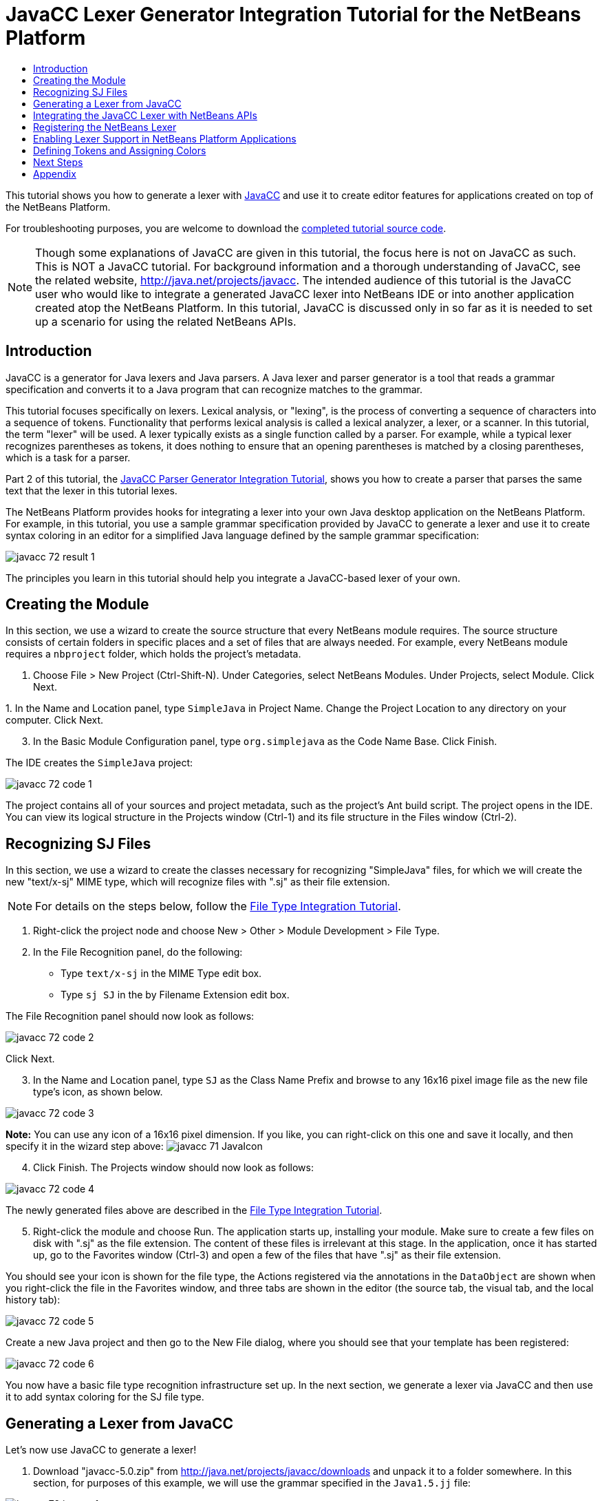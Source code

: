 // 
//     Licensed to the Apache Software Foundation (ASF) under one
//     or more contributor license agreements.  See the NOTICE file
//     distributed with this work for additional information
//     regarding copyright ownership.  The ASF licenses this file
//     to you under the Apache License, Version 2.0 (the
//     "License"); you may not use this file except in compliance
//     with the License.  You may obtain a copy of the License at
// 
//       http://www.apache.org/licenses/LICENSE-2.0
// 
//     Unless required by applicable law or agreed to in writing,
//     software distributed under the License is distributed on an
//     "AS IS" BASIS, WITHOUT WARRANTIES OR CONDITIONS OF ANY
//     KIND, either express or implied.  See the License for the
//     specific language governing permissions and limitations
//     under the License.
//

= JavaCC Lexer Generator Integration Tutorial for the NetBeans Platform
:jbake-type: platform_tutorial
:jbake-tags: tutorials 
:jbake-status: published
:syntax: true
:source-highlighter: pygments
:toc: left
:toc-title:
:icons: font
:experimental:
:description: JavaCC Lexer Generator Integration Tutorial for the NetBeans Platform - Apache NetBeans
:keywords: Apache NetBeans Platform, Platform Tutorials, JavaCC Lexer Generator Integration Tutorial for the NetBeans Platform

This tutorial shows you how to generate a lexer with  link:https://javacc.github.io/javacc//[JavaCC] and use it to create editor features for applications created on top of the NetBeans Platform.

// NOTE:  This document uses NetBeans IDE 7.2 or above and NetBeans Platform 7.2 or above. If you are using an earlier version, see  link:71/nbm-javacc-lexer.html[the previous version of this document].







For troubleshooting purposes, you are welcome to download the  link:http://web.archive.org/web/20170409072842/http://java.net/projects/nb-api-samples/show/versions/7.2/tutorials/SimpleJava[completed tutorial source code].

NOTE:  Though some explanations of JavaCC are given in this tutorial, the focus here is not on JavaCC as such. This is NOT a JavaCC tutorial. For background information and a thorough understanding of JavaCC, see the related website,  link:http://web.archive.org/web/20170410180215/https://java.net/projects/javacc/[http://java.net/projects/javacc]. The intended audience of this tutorial is the JavaCC user who would like to integrate a generated JavaCC lexer into NetBeans IDE or into another application created atop the NetBeans Platform. In this tutorial, JavaCC is discussed only in so far as it is needed to set up a scenario for using the related NetBeans APIs.


== Introduction

JavaCC is a generator for Java lexers and Java parsers. A Java lexer and parser generator is a tool that reads a grammar specification and converts it to a Java program that can recognize matches to the grammar.

This tutorial focuses specifically on lexers. Lexical analysis, or "lexing", is the process of converting a sequence of characters into a sequence of tokens. Functionality that performs lexical analysis is called a lexical analyzer, a lexer, or a scanner. In this tutorial, the term "lexer" will be used. A lexer typically exists as a single function called by a parser. For example, while a typical lexer recognizes parentheses as tokens, it does nothing to ensure that an opening parentheses is matched by a closing parentheses, which is a task for a parser.

Part 2 of this tutorial, the  xref:nbm-javacc-parser.adoc[JavaCC Parser Generator Integration Tutorial], shows you how to create a parser that parses the same text that the lexer in this tutorial lexes.

The NetBeans Platform provides hooks for integrating a lexer into your own Java desktop application on the NetBeans Platform. For example, in this tutorial, you use a sample grammar specification provided by JavaCC to generate a lexer and use it to create syntax coloring in an editor for a simplified Java language defined by the sample grammar specification:


image::images/javacc_72_result-1.png[]

The principles you learn in this tutorial should help you integrate a JavaCC-based lexer of your own.


== Creating the Module

In this section, we use a wizard to create the source structure that every NetBeans module requires. The source structure consists of certain folders in specific places and a set of files that are always needed. For example, every NetBeans module requires a  ``nbproject``  folder, which holds the project's metadata.


[start=1]
1. Choose File > New Project (Ctrl-Shift-N). Under Categories, select NetBeans Modules. Under Projects, select Module. Click Next.

[start=2]
1. 
In the Name and Location panel, type  ``SimpleJava``  in Project Name. Change the Project Location to any directory on your computer. Click Next.


[start=3]
1. In the Basic Module Configuration panel, type  ``org.simplejava``  as the Code Name Base. Click Finish.

The IDE creates the  ``SimpleJava``  project:


image::images/javacc_72_code-1.png[]

The project contains all of your sources and project metadata, such as the project's Ant build script. The project opens in the IDE. You can view its logical structure in the Projects window (Ctrl-1) and its file structure in the Files window (Ctrl-2).


== Recognizing SJ Files

In this section, we use a wizard to create the classes necessary for recognizing "SimpleJava" files, for which we will create the new "text/x-sj" MIME type, which will recognize files with ".sj" as their file extension.

NOTE:  For details on the steps below, follow the  xref:nbm-filetype.adoc[File Type Integration Tutorial].


[start=1]
1. Right-click the project node and choose New > Other > Module Development > File Type.

[start=2]
1. In the File Recognition panel, do the following: 
* Type  ``text/x-sj``  in the MIME Type edit box.
* Type  ``sj SJ``  in the by Filename Extension edit box.

The File Recognition panel should now look as follows:


image::images/javacc_72_code-2.png[]

Click Next.


[start=3]
1. In the Name and Location panel, type  ``SJ``  as the Class Name Prefix and browse to any 16x16 pixel image file as the new file type's icon, as shown below.


image::images/javacc_72_code-3.png[]

*Note:* You can use any icon of a 16x16 pixel dimension. If you like, you can right-click on this one and save it locally, and then specify it in the wizard step above: 
image:images/javacc_71_JavaIcon.gif[]


[start=4]
1. Click Finish. The Projects window should now look as follows:


image::images/javacc_72_code-4.png[]

The newly generated files above are described in the  xref:nbm-filetype.adoc[File Type Integration Tutorial].


[start=5]
1. Right-click the module and choose Run. The application starts up, installing your module. Make sure to create a few files on disk with ".sj" as the file extension. The content of these files is irrelevant at this stage. In the application, once it has started up, go to the Favorites window (Ctrl-3) and open a few of the files that have ".sj" as their file extension.

You should see your icon is shown for the file type, the Actions registered via the annotations in the  ``DataObject``  are shown when you right-click the file in the Favorites window, and three tabs are shown in the editor (the source tab, the visual tab, and the local history tab):


image::images/javacc_72_code-5.png[]

Create a new Java project and then go to the New File dialog, where you should see that your template has been registered:


image::images/javacc_72_code-6.png[]

You now have a basic file type recognition infrastructure set up. In the next section, we generate a lexer via JavaCC and then use it to add syntax coloring for the SJ file type.


== Generating a Lexer from JavaCC

Let's now use JavaCC to generate a lexer!


[start=1]
1. Download "javacc-5.0.zip" from  link:http://web.archive.org/web/20170410180215/https://java.net/projects/javacc//downloads[http://java.net/projects/javacc/downloads] and unpack it to a folder somewhere. In this section, for purposes of this example, we will use the grammar specified in the  ``Java1.5.jj``  file:


image::images/javacc_72_javacc-1.png[]

NOTE:  You can try to use a different version of JavaCC, but there could be differences in the generated files, making the result incompatible with the sections that follow.


[start=2]
1. Create a new package named  ``org.simplejava.jcclexer``  in your project. Copy the two files mentioned above,  ``Java1.5.jj``  and  ``Token.java`` , into the new package:


image::images/javacc_72_javacc-2.png[]

In the next steps, we're going to tweak the  ``Java1.5.jj``  file so that it fits our specific needs.


[start=3]
1. Firstly, we need to make sure that the classes that JavaCC will generate for us will be generated into the correct package, that is, the package where we copied the two files above. Add "package org.simplejava.jcclexer;" to  ``Java1.5.jj``  file after the "PARSER_BEGIN(JavaParser)" line, so that the files will be generated in the correct package:


[source,java]
----

PARSER_BEGIN(JavaParser)

*package org.simplejava.jcclexer;*

import java.io.*;
----


[start=4]
1. The  ``Java1.5.jj``  file contains the descriptions of tokens for the Java parser. That's nearly what we need for our own Java lexer, though there are some differences. The lexer defined for the parser hides some types of tokens, such as comments and whitespaces. However, we need to see such tokens in the NetBeans lexer because we want to define special colors for comments. Therefore, we need to change that in our JavaCC file.

* Change:


[source,java]
----

SKIP :
{
  " "
| "\t"
| "\n"
| "\r"
| "\f"
}
----

to:

[source,java]
----

TOKEN :
{
  < WHITESPACE:
  " "
| "\t"
| "\n"
| "\r"
| "\f">
}
----

* For the same reason, change all SPECIAL_TOKEN definitions:


[source,java]
----

SPECIAL_TOKEN :
{
  <SINGLE_LINE_COMMENT: "//" (~["\n","\r"])* ("\n" | "\r" | "\r\n")?>
}

<IN_FORMAL_COMMENT>
SPECIAL_TOKEN :
{
  <FORMAL_COMMENT: "*/" > : DEFAULT
}

<IN_MULTI_LINE_COMMENT>
SPECIAL_TOKEN :
{
  <MULTI_LINE_COMMENT: "*/" > : DEFAULT
}
----

to TOKEN definitions:


[source,java]
----

TOKEN :
{
  <SINGLE_LINE_COMMENT: "//" (~["\n","\r"])* ("\n" | "\r" | "\r\n")?>
}

<IN_FORMAL_COMMENT>
TOKEN :
{
  <FORMAL_COMMENT: "*/" > : DEFAULT
}

<IN_MULTI_LINE_COMMENT>
TOKEN :
{
  <MULTI_LINE_COMMENT: "*/" > : DEFAULT
}
----

* Delete this section, we will not need it in this tutorial:

[source,java]
----

/* >'s need special attention due to generics syntax. */
TOKEN :
{
  < RUNSIGNEDSHIFT: ">>>" >
  {
     matchedToken.kind = GT;
     ((MyToken)matchedToken).realKind = RUNSIGNEDSHIFT;
     input_stream.backup(2);
     matchedToken.image = ">";
  }
| < RSIGNEDSHIFT: ">>" >
  {
     matchedToken.kind = GT;
     ((MyToken)matchedToken).realKind = RSIGNEDSHIFT;
     input_stream.backup(1);
     matchedToken.image = ">";
  }
| < GT: ">" >
}
----


[start=5]
1. Because we will use our  ``Java1.5.jj``  grammar file to create a lexer only, we can simplify it. Add this line, which sets the BUILD_PARSER property to false:


[source,java]
----

options {
  JAVA_UNICODE_ESCAPE = true;
  ERROR_REPORTING = false;
  STATIC = false;
  COMMON_TOKEN_ACTION = false;
  TOKEN_FACTORY = "*Token*";
  JDK_VERSION = "1.5";
  *BUILD_PARSER = false;*
}
----

NOTE:  Also change  ``MyToken``  to  ``Token`` , as you can see above.


[start=6]
1. Part of the  ``Java1.5.jj``  file is obsolete for our purposes, so let's delete some sections. Firstly, keep the PARSER_BEGIN and PARSER_END sections, but delete the JavaParser class body, so that you're left with exactly this:


[source,java]
----

PARSER_BEGIN(JavaParser)

package org.simplejava.jcclexer;

public class JavaParser {}

PARSER_END(JavaParser)
----

NOTE:  Though the parser start and end lines remain, the body of the class should now be empty and have exactly the content shown above.

Also delete everything from these lines down to the end of the file:


[source,java]
----

/*****************************************
 * THE JAVA LANGUAGE GRAMMAR STARTS HERE *
 *****************************************/
----


[start=7]
1. The  ``Java1.5.jj``  file is ready now and we can "compile" it from the command line. Do so by starting in the directory where the JavaCC file is found, then invoke the JavaCC executable, passing in the file:


[source,java]
----

C:\tutorials\SimpleJava\src\org\simplejava\jcclexer>C:\javacc\javacc-5.0\bin\javacc Java1.5.jj
----

On Unix systems:


[source,java]
----

cd /tutorials/simplejava/src/org/simplejava/jcclexer /myjavacc/bin/javacc Java1.5.jj
----

The command line should show the following:


[source,java]
----

Java Compiler Compiler Version 5.0 (Parser Generator)
(type "javacc" with no arguments for help)
Reading from file Java1.5.jj . . .
File "TokenMgrError.java" does not exist.  Will create one.
File "ParseException.java" does not exist.  Will create one.
File "Token.java" does not exist.  Will create one.
File "JavaCharStream.java" does not exist.  Will create one.
Parser generated successfully.
----

The result should be as follows:


image::images/javacc_72_javacc-3.png[]

NOTE:  As you can see, JavaCC has generated several files, all of which should be compilable, that is, there should be no red error marks in any of the generated files.

You've now completed the JavaCC part of the tutorial. The time has come to use the generated files to create a new NetBeans Lexer plugin.


== Integrating the JavaCC Lexer with NetBeans APIs

In this section, we take the files generated in the previous section and integrate them with the  link:https://bits.netbeans.org/dev/javadoc/org-netbeans-modules-lexer/overview-summary.html[NetBeans Lexer API].


[start=1]
1. In the Projects window, right-click the Libraries node, and choose Add Module Dependency, as shown below:


image::images/javacc_72_add-lexer-1.png[]

Look for the "Lexer" module in the list:


image::images/javacc_72_add-lexer-2.png[]

When you click OK, you should see the "Lexer" module is now a dependency in your module:


image::images/javacc_72_add-lexer-3.png[]


[start=2]
1. In your module, create a new package named  ``org.simplejava.lexer`` .


[start=3]
1. The first class you need to implement is  `` link:https://bits.netbeans.org/dev/javadoc/org-netbeans-modules-lexer/org/netbeans/api/lexer/TokenId.html[org.netbeans.api.lexer.TokenId]`` .  ``TokenId``  represents one type of token. It has three properties:

*  ``name.``  Unique name of the token type, such as  ``"KEYWORD_IF".`` 
*  ``id.``  Unique number.
*  ``primaryCategory.``  Used for sharing a token coloring among multiple token types.

Create a class named  ``SJTokenId``  and define it as follows:


[source,java]
----

package org.simplejava.lexer;

import org.netbeans.api.lexer.TokenId;

public class SJTokenId implements TokenId {

    private final String name;
    private final String primaryCategory;
    private final int id;

    SJTokenId(
            String name,
            String primaryCategory,
            int id) {
        this.name = name;
        this.primaryCategory = primaryCategory;
        this.id = id;
    }

    @Override
    public String primaryCategory() {
        return primaryCategory;
    }

    @Override
    public int ordinal() {
        return id;
    }

    @Override
    public String name() {
        return name;
    }

}
----


[start=4]
1. The next class you need to implement is  `` link:https://bits.netbeans.org/dev/javadoc/org-netbeans-modules-lexer/org/netbeans/spi/lexer/LanguageHierarchy.html[org.netbeans.spi.lexer.LanguageHierarchy]`` .  ``LanguageHierarchy``  provides a list of token types for our language and creates a new instance of our lexer.

Create a class named  ``SJLanguageHierarchy``  and define it as follows:


[source,java]
----

package org.simplejava.lexer;

import java.util.*;
import org.netbeans.spi.lexer.LanguageHierarchy;
import org.netbeans.spi.lexer.Lexer;
import org.netbeans.spi.lexer.LexerRestartInfo;

public class SJLanguageHierarchy extends LanguageHierarchy<SJTokenId> {

    private static List<SJTokenId> tokens;
    private static Map<Integer, SJTokenId> idToToken;

    private static void init() {
        tokens = Arrays.<SJTokenId>asList(new SJTokenId[]{
            //[PENDING]
        });
        idToToken = new HashMap<Integer, SJTokenId>();
        for (SJTokenId token : tokens) {
            idToToken.put(token.ordinal(), token);
        }
    }

    static synchronized SJTokenId getToken(int id) {
        if (idToToken == null) {
            init();
        }
        return idToToken.get(id);
    }

    @Override
    protected synchronized Collection<SJTokenId> createTokenIds() {
        if (tokens == null) {
            init();
        }
        return tokens;
    }

    @Override
    protected synchronized Lexer<SJTokenId> createLexer(LexerRestartInfo<SJTokenId> info) {
        return new SJLexer(info);
    }

    @Override
    protected String mimeType() {
        return "text/x-sj";
    }

}
----

NOTE:  Because the  ``SJLexer``  class does not yet exist, a red error mark is shown in the NetBeans editor in the new declaration for the non-existent  ``SJLexer``  class. You will define this class in the next step.


[start=5]
1. The last class you need to implement is  `` link:https://bits.netbeans.org/dev/javadoc/org-netbeans-modules-lexer/org/netbeans/spi/lexer/Lexer.html[org.netbeans.spi.lexer.Lexer]`` .  ``Lexer``  reads input text and returns tokens for it. In our case, the Lexer implementation needs to delegate to the lexer generated by JavaCC.

Create a class named  ``SJLexer``  and define it as follows:


[source,java]
----

package org.simplejava.lexer;

import org.netbeans.spi.lexer.Lexer;
import org.netbeans.spi.lexer.LexerRestartInfo;
import org.simplejava.jcclexer.JavaCharStream;
import org.simplejava.jcclexer.JavaParserTokenManager;
import org.simplejava.jcclexer.Token;

class SJLexer implements Lexer<SJTokenId> {

    private LexerRestartInfo<SJTokenId> info;
    private JavaParserTokenManager javaParserTokenManager;

    SJLexer(LexerRestartInfo<SJTokenId> info) {
        this.info = info;
        JavaCharStream stream = new JavaCharStream(info.input());
        javaParserTokenManager = new JavaParserTokenManager(stream);
    }

    @Override
    public org.netbeans.api.lexer.Token<SJTokenId> nextToken() {
        Token token = javaParserTokenManager.getNextToken();
        if (info.input().readLength() < 1) {
            return null;
        }
        return info.tokenFactory().createToken(SJLanguageHierarchy.getToken(token.kind));
    }

    @Override
    public Object state() {
        return null;
    }

    @Override
    public void release() {
    }

}
----

NOTE:  The class above does not compile at the moment because  ``JavaCharStream``  has not been defined to receive a  ``LexerInput`` . In the next step, we rewrite the  ``JavaCharStream``  class generated by JavaCC. Our new version of  ``JavaCharStream`` , listed in the next step, reads input characters from  `` link:https://bits.netbeans.org/dev/javadoc/org-netbeans-modules-lexer/org/netbeans/spi/lexer/LexerInput.html[org.netbeans.spi.lexer.LexerInput]`` , instead of the standard  ``InputStream`` .


[start=6]
1. Because we are now using  ``LexerInput``  instead of  ``InputStream`` , another change in  ``JavaCharStream``  is needed because the  ``JavaParserTokenManager``  created by JavaCC is designed to work with a  ``java.io.Reader``  and recognizes a <EOF> when the  ``io.Reader``  throws an  ``IOException`` . However, though the  ``LexerInput``  class logically corresponds to  ``java.io.Reader`` , its  ``read()``  method does not throw a checked exception. Hence the  ``BeginToken``  and the  ``readChar``  methods below validate the returned character and throw the exception, if necesary.


[source,java]
----

package org.simplejava.jcclexer;

import java.io.IOException;
import java.io.InputStream;
import java.io.Reader;
import java.io.UnsupportedEncodingException;
import org.netbeans.spi.lexer.LexerInput;

public class JavaCharStream {

    private LexerInput input;

    static boolean staticFlag;

    public JavaCharStream(LexerInput input) {
        this.input = input;
    }

    JavaCharStream(Reader stream, int i, int i0) {
        throw new UnsupportedOperationException("Not yet implemented");
    }

    JavaCharStream(InputStream stream, String encoding, int i, int i0) throws UnsupportedEncodingException {
        throw new UnsupportedOperationException("Not yet implemented");
    }

    char BeginToken() throws IOException {
        return readChar();
    }

    String GetImage() {
        return input.readText().toString();
    }

    public char[] GetSuffix(int len) {
        if (len > input.readLength()) {
            throw new IllegalArgumentException();
        }
        return input.readText(input.readLength() - len, input.readLength()).toString().toCharArray();
    }

    void ReInit(Reader stream, int i, int i0) {
        throw new UnsupportedOperationException("Not yet implemented");
    }

    void ReInit(InputStream stream, String encoding, int i, int i0) throws UnsupportedEncodingException {
        throw new UnsupportedOperationException("Not yet implemented");
    }

    void backup(int i) {
        input.backup(i);
    }

    int getBeginColumn() {
        return 0;
    }

    int getBeginLine() {
        return 0;
    }

    int getEndColumn() {
        return 0;
    }

    int getEndLine() {
        return 0;
    }

    char readChar() throws IOException {
        int result = input.read();
        if (result == LexerInput.EOF) {
            throw new IOException("LexerInput EOF");
        }
        return (char) result;
    }

}
----


[start=7]
1. After replacing the generated  ``JavaCharStream``  with the code in the previous step, everything should compile and your module structure should be as follows:


image::images/javacc_72_add-lexer-4.png[]

You now have an implementation of the NetBeans Lexer API based on a JavaCC lexer generated from a JavaCC grammar definition. In the next section, you register your NetBeans lexer so that the NetBeans Platform infrastructure can find it and load it into the application.


== Registering the NetBeans Lexer

You now have a NetBeans lexer. We need to register it so that it can be used.


[start=1]
1. In  ``SJTokenId`` , define the following method, which returns an instance of  ``org.netbeans.api.lexer.Language`` :


[source,java]
----

public static Language<SJTokenId> getLanguage() {
    return new SJLanguageHierarchy().language();
}
----


[start=2]
1. The instance created statically above needs to be called from somewhere. The call is done from the  ``layer.xml``  file, within the  ``CslPlugins``  folder, where you register the class below as a language instance, via the class annotation  ``@LanguageRegistration`` :


[source,java]
----

package org.simplejava;

import org.netbeans.api.lexer.Language;
import org.netbeans.modules.csl.spi.DefaultLanguageConfig;
import org.netbeans.modules.csl.spi.LanguageRegistration;
import org.simplejava.lexer.SJTokenId;

@LanguageRegistration(mimeType = "text/x-sj")
public class SJLanguage extends DefaultLanguageConfig {

    @Override
    public Language getLexerLanguage() {
        return SJTokenId.getLanguage();
    }

    @Override
    public String getDisplayName() {
        return "SJ";
    }

}
----

For the class above to compile, you need a new dependency in your module:


image::images/javacc_72_add-lexer-5.png[]

When the module containing the above class is built, the  ``generated-layer.xml``  file in the module's 'build' folder, which is visible in the Files window (Ctrl - 2), contains many new entries, providing many default features for your language:


image::images/javacc_72_add-lexer-6.png[]


== Enabling Lexer Support in NetBeans Platform Applications

In NetBeans IDE, lexer support is enabled via the "Lexer to NetBeans Bridge" module. This module uses the  link:https://bits.netbeans.org/dev/javadoc/org-netbeans-modules-editor-mimelookup/org/netbeans/api/editor/mimelookup/MimeLookup.html[MIME Lookup API] to search for language descriptions registered by modules such as the one you are creating in this tutorial. If you are creating lexer support for your own application created on the NetBeans Platform, you explictly need to add the enablement module yourself, as explained below.


[start=1]
1. Right-click the application and choose Properties to open the Project Properties dialog.

[start=2]
1. In the Libraries tab of the Project Properties dialog, expand the "ide" cluster, and select "Lexer to NetBeans Bridge". The code name base for this module is  ``org.netbeans.modules.lexer.nbbridge`` .

Now your NetBeans Platform application will be able to find the lexer support that you are creating in this tutorial.

[[defining]]
== Defining Tokens and Assigning Colors

Let's now work with the actual tokens that we're going to need. First, we'll update the  ``SJLanguageHierarchy``  with our tokens. After that, we'll map the tokens to fonts and colors. Finally, we'll register our new files in the virtual filesystem of the application we're working on.


[start=1]
1. Look in the generated  ``JavaParserConstants``  file and notice the tokens that have been generated by JavaCC.


[source,java]
----


public interface JavaParserConstants {

  int EOF = 0;
  int WHITESPACE = 1;
  int SINGLE_LINE_COMMENT = 4;
  int FORMAL_COMMENT = 5;
  int MULTI_LINE_COMMENT = 6;
  int ABSTRACT = 8;
  int ASSERT = 9;
  int BOOLEAN = 10;
  int BREAK = 11;
  int BYTE = 12;
  ...
  ...
  ...
----

Now tweak and then copy the tokens above into your  ``SJLanguageHierarchy``  file:


[source,java]
----

tokens = Arrays.asList(new SJTokenId[]{
    new SJTokenId("EOF", "whitespace", 0),
    new SJTokenId("WHITESPACE", "whitespace", 1),
    new SJTokenId("SINGLE_LINE_COMMENT", "comment", 4),
    new SJTokenId("FORMAL_COMMENT", "comment", 5),
    new SJTokenId("MULTI_LINE_COMMENT", "comment", 6),
    new SJTokenId("ABSTRACT", "keyword", 8),
    new SJTokenId("ASSERT", "keyword", 9),
    new SJTokenId("BOOLEAN", "keyword", 10),
    new SJTokenId("BREAK", "keyword", 11),
    new SJTokenId("BYTE", "keyword", 12),
    ...
    ...
    ...
----

See the <<appendix,Appendix>> for the complete list of tokens. Copy them from the appendix into your module.


[start=2]
1. Next, we need to map the categories to fonts and colors. This is done declaratively, in an XML file, where we list the categories and then declare the fonts and colors that should be applied. In the main package of the module, that is,  ``org.simplejava`` , create a new XML file named  ``FontAndColors.xml`` , with the following content:


[source,xml]
----

<!DOCTYPE fontscolors PUBLIC
    "-//NetBeans//DTD Editor Fonts and Colors settings 1.1//EN"
    "https://netbeans.org/dtds/EditorFontsColors-1_1.dtd">
<fontscolors>
    <fontcolor name="character" default="char"/>
    <fontcolor name="errors" default="error"/>
    <fontcolor name="identifier" default="identifier"/>
    <fontcolor name="keyword" default="keyword" foreColor="red"/>
    <fontcolor name="literal" default="keyword" />
    <fontcolor name="comment" default="comment"/>
    <fontcolor name="number" default="number"/>
    <fontcolor name="operator" default="operator"/>
    <fontcolor name="string" default="string"/>
    <fontcolor name="separator" default="separator"/>
    <fontcolor name="whitespace" default="whitespace"/>
    <fontcolor name="method-declaration" default="method">
        <font style="bold" />
    </fontcolor>
</fontscolors>
----

This file defines how to visualize the tokens produced by the lexer. The  ``fontcolor``  tag properties are as follows:

* name: Name or primaryCategory of your token (or tokens).
* default: Name of default coloring. All properties that are not defined explicitly are inherited from this default coloring. Default coloring is customizable in the Options window.
* foreColor: Foreground color.
* bgColor: Background color.
* underline: Underlined color. Token will be underlined if specified.
* strikeThrough: Strike through color.
* waveUnderlined: Wave underlined color.

The  ``fontcolor``  tag can contain a nested font tag. The  ``font``  tag has the following properties:

* name: Name of font.
* size: Font size.
* style: Bold or italic style.

[start=3]
1. 
Copy the following code into the  ``SJTemplate.sj``  file. Not only will you use the template file, that is,  ``SJTemplate.sj`` , as a template in the New File dialog, but also as example text to be shown in the Options window, where the user will be able to see the effect of their customized fonts and colors.


[source,java]
----

/**
 * SimpleJavadoc comment for 

[source,java]
----

SimpleJavaExample
----

 class.
 * @author Simple Joe Smith
 */
public class SimpleJavaExample {

    @Deprecated public String method (int param) {
        return "SimpleString " + '-' + 1.2;
    }// line comment

}
----


[start=4]
1. Add the following key/value pairs into the  ``Bundle.properties``  file of the main package, that is, the  ``Bundle.properties``  file found in  ``org.simplejava`` :


[source,java]
----

text/x-sj=Simple Java
character=Character
errors=Error
identifier=Identifier
keyword=Keyword
literal=Literal
comment=Comment
number=Number
operator=Operator
string=String
separator=Separator
whitespace=Whitespace
method-declaration=Method Declaration
----

The above values will be shown in the Options window, in the panel where the user will be able to change the predefined fonts and colors per category.


[start=5]
1. Right-click the  ``org.simplejava``  node, choose New | Other, and then create a new layer file, from the category shown below:


image::images/javacc_72_add-lexer-7.png[]

Click Next above and Finish. A new XML file is created and registered in the manifest file of the module. The XML file defines the contributions of the module to the virtual filesystem of the application of which it is a part.


[start=6]
1. Register the  ``FontAndColors.xml``  file, as well as the example file into the  ``layer.xml``  file, by replacing the default content of the file with the following:


[source,xml]
----

<?xml version="1.0" encoding="UTF-8"?>
<!DOCTYPE filesystem PUBLIC "-//NetBeans//DTD Filesystem 1.2//EN" "https://netbeans.org/dtds/filesystem-1_2.dtd">
<filesystem>

    <folder name="Editors">
        <folder name="text">
            <folder name="x-sj">
                <attr name="SystemFileSystem.localizingBundle" stringvalue="org.simplejava.Bundle"/>
                <folder name="FontsColors">
                    <folder name="NetBeans">
                        <folder name="Defaults">
                            <file name="FontAndColors.xml" url="FontAndColors.xml">
                                <attr name="SystemFileSystem.localizingBundle" stringvalue="org.simplejava.Bundle"/>
                            </file>
                        </folder>
                    </folder>
                </folder>
            </folder>
        </folder>
    </folder>

    <folder name="OptionsDialog">
        <folder name="PreviewExamples">
            <folder name="text">
                <file name="x-sj" url="SJTemplate.sj"/>
            </folder>
        </folder>
    </folder>

</filesystem>
----


[start=7]
1. Check that your module now has this content:


image::images/javacc_72_add-lexer-9.png[]

Run the module, open an SJ file, and you should see the correct coloring, as defined in the files above:


image::images/javacc_72_result-1.png[]

Look in the Options window, under the Tools menu, and you should be able to change the fonts and colors for the file type.


image::images/javacc_72_result-2.png[]

xref:../community/mailing-lists.adoc[Send Us Your Feedback]


== Next Steps

This tutorial is the official version of the first part of  xref:../wiki/How_to_create_support_for_a_new_language.adoc[http://wiki.netbeans.org/How_to_create_support_for_a_new_language], which, aside from being a rough draft, is partly obsolete and out of date for the NetBeans Platform.

Part 2 of this tutorial, the  xref:nbm-javacc-parser.adoc[JavaCC Parser Generator Integration Tutorial], shows you how to create a parser that parses the same text that the lexer in this tutorial lexes.

For more information about creating and developing NetBeans modules, see the following resources:

*  link:https://netbeans.apache.org/platform/index.html[NetBeans Platform Homepage]
*  link:https://bits.netbeans.org/dev/javadoc/[NetBeans API List (Current Development Version)]
*  xref:../kb/docs/platform.adoc[Other Related Tutorials]

[[appendix]]
== Appendix

The complete list of tokens, referred to in step 1 of the section <<defining,Defining Tokens and Assigning Colors>> above, is as follows:


[source,java]
----

tokens = Arrays.asList(new SJTokenId[]{
    new SJTokenId("EOF", "whitespace", 0),
    new SJTokenId("WHITESPACE", "whitespace", 1),
    new SJTokenId("SINGLE_LINE_COMMENT", "comment", 4),
    new SJTokenId("FORMAL_COMMENT", "comment", 5),
    new SJTokenId("MULTI_LINE_COMMENT", "comment", 6),
    new SJTokenId("ABSTRACT", "keyword", 8),
    new SJTokenId("ASSERT", "keyword", 9),
    new SJTokenId("BOOLEAN", "keyword", 10),
    new SJTokenId("BREAK", "keyword", 11),
    new SJTokenId("BYTE", "keyword", 12),
    new SJTokenId("CASE", "keyword", 13),
    new SJTokenId("CATCH", "keyword", 14),
    new SJTokenId("CHAR", "keyword", 15),
    new SJTokenId("CLASS", "keyword", 16),
    new SJTokenId("CONST", "keyword", 17),
    new SJTokenId("CONTINUE", "keyword", 18),
    new SJTokenId("_DEFAULT", "keyword", 19),
    new SJTokenId("DO", "keyword", 20),
    new SJTokenId("DOUBLE", "keyword", 21),
    new SJTokenId("ELSE", "keyword", 22),
    new SJTokenId("ENUM", "keyword", 23),
    new SJTokenId("EXTENDS", "keyword", 24),
    new SJTokenId("FALSE", "keyword", 25),
    new SJTokenId("FINAL", "keyword", 26),
    new SJTokenId("FINALLY", "keyword", 27),
    new SJTokenId("FLOAT", "keyword", 28),
    new SJTokenId("FOR", "keyword", 29),
    new SJTokenId("GOTO", "keyword", 30),
    new SJTokenId("IF", "keyword", 31),
    new SJTokenId("IMPLEMENTS", "keyword", 32),
    new SJTokenId("IMPORT", "keyword", 33),
    new SJTokenId("INSTANCEOF", "keyword", 34),
    new SJTokenId("INT", "keyword", 35),
    new SJTokenId("INTERFACE", "keyword", 36),
    new SJTokenId("LONG", "keyword", 37),
    new SJTokenId("NATIVE", "keyword", 38),
    new SJTokenId("NEW", "keyword", 39),
    new SJTokenId("NULL", "keyword", 40),
    new SJTokenId("PACKAGE", "keyword", 41),
    new SJTokenId("PRIVATE", "keyword", 42),
    new SJTokenId("PROTECTED", "keyword", 43),
    new SJTokenId("PUBLIC", "keyword", 44),
    new SJTokenId("RETURN", "keyword", 45),
    new SJTokenId("SHORT", "keyword", 46),
    new SJTokenId("STATIC", "keyword", 47),
    new SJTokenId("STRICTFP", "keyword", 48),
    new SJTokenId("SUPER", "keyword", 49),
    new SJTokenId("SWITCH", "keyword", 50),
    new SJTokenId("SYNCHRONIZED", "keyword", 51),
    new SJTokenId("THIS", "keyword", 52),
    new SJTokenId("THROW", "keyword", 53),
    new SJTokenId("THROWS", "keyword", 54),
    new SJTokenId("TRANSIENT", "keyword", 55),
    new SJTokenId("TRUE", "keyword", 56),
    new SJTokenId("TRY", "keyword", 57),
    new SJTokenId("VOID", "keyword", 58),
    new SJTokenId("VOLATILE", "keyword", 59),
    new SJTokenId("WHILE", "keyword", 60),
    new SJTokenId("INTEGER_LITERAL", "literal", 61),
    new SJTokenId("DECIMAL_LITERAL", "literal", 62),
    new SJTokenId("HEX_LITERAL", "literal", 63),
    new SJTokenId("OCTAL_LITERAL", "literal", 64),
    new SJTokenId("FLOATING_POINT_LITERAL", "literal", 65),
    new SJTokenId("DECIMAL_FLOATING_POINT_LITERAL", "literal", 66),
    new SJTokenId("DECIMAL_EXPONENT", "number", 67),
    new SJTokenId("HEXADECIMAL_FLOATING_POINT_LITERAL", "literal", 68),
    new SJTokenId("HEXADECIMAL_EXPONENT", "number", 69),
    new SJTokenId("CHARACTER_LITERAL", "literal", 70),
    new SJTokenId("STRING_LITERAL", "literal", 71),
    new SJTokenId("IDENTIFIER", "identifier", 72),
    new SJTokenId("LETTER", "literal", 73),
    new SJTokenId("PART_LETTER", "literal", 74),
    new SJTokenId("LPAREN", "operator", 75),
    new SJTokenId("RPAREN", "operator", 76),
    new SJTokenId("LBRACE", "operator", 77),
    new SJTokenId("RBRACE", "operator", 78),
    new SJTokenId("LBRACKET", "operator", 79),
    new SJTokenId("RBRACKET", "operator", 80),
    new SJTokenId("SEMICOLON", "operator", 81),
    new SJTokenId("COMMA", "operator", 82),
    new SJTokenId("DOT", "operator", 83),
    new SJTokenId("AT", "operator", 84),
    new SJTokenId("ASSIGN", "operator", 85),
    new SJTokenId("LT", "operator", 86),
    new SJTokenId("BANG", "operator", 87),
    new SJTokenId("TILDE", "operator", 88),
    new SJTokenId("HOOK", "operator", 89),
    new SJTokenId("COLON", "operator", 90),
    new SJTokenId("EQ", "operator", 91),
    new SJTokenId("LE", "operator", 92),
    new SJTokenId("GE", "operator", 93),
    new SJTokenId("NE", "operator", 94),
    new SJTokenId("SC_OR", "operator", 95),
    new SJTokenId("SC_AND", "operator", 96),
    new SJTokenId("INCR", "operator", 97),
    new SJTokenId("DECR", "operator", 98),
    new SJTokenId("PLUS", "operator", 99),
    new SJTokenId("MINUS", "operator", 100),
    new SJTokenId("STAR", "operator", 101),
    new SJTokenId("SLASH", "operator", 102),
    new SJTokenId("BIT_AND", "operator", 103),
    new SJTokenId("BIT_OR", "operator", 104),
    new SJTokenId("XOR", "operator", 105),
    new SJTokenId("REM", "operator", 106),
    new SJTokenId("LSHIFT", "operator", 107),
    new SJTokenId("PLUSASSIGN", "operator", 108),
    new SJTokenId("MINUSASSIGN", "operator", 109),
    new SJTokenId("STARASSIGN", "operator", 110),
    new SJTokenId("SLASHASSIGN", "operator", 111),
    new SJTokenId("ANDASSIGN", "operator", 112),
    new SJTokenId("ORASSIGN", "operator", 113),
    new SJTokenId("XORASSIGN", "operator", 114),
    new SJTokenId("REMASSIGN", "operator", 115),
    new SJTokenId("LSHIFTASSIGN", "operator", 116),
    new SJTokenId("RSIGNEDSHIFTASSIGN", "operator", 117),
    new SJTokenId("RUNSIGNEDSHIFTASSIGN", "operator", 118),
    new SJTokenId("ELLIPSIS", "operator", 119),
    new SJTokenId("RUNSIGNEDSHIFT", "operator", 120),
    new SJTokenId("RSIGNEDSHIFT", "operator", 121),
    new SJTokenId("GT", "operator", 122)
});
----

